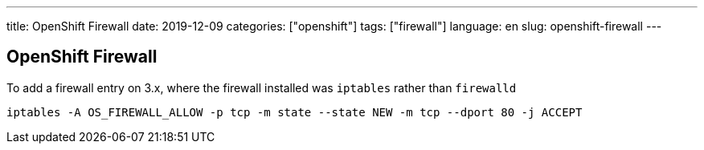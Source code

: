 ---
title: OpenShift Firewall
date: 2019-12-09
categories: ["openshift"]
tags: ["firewall"]
language: en
slug: openshift-firewall
---

== OpenShift Firewall

To add a firewall entry on 3.x, where the firewall installed was `iptables` rather than `firewalld`

 iptables -A OS_FIREWALL_ALLOW -p tcp -m state --state NEW -m tcp --dport 80 -j ACCEPT
